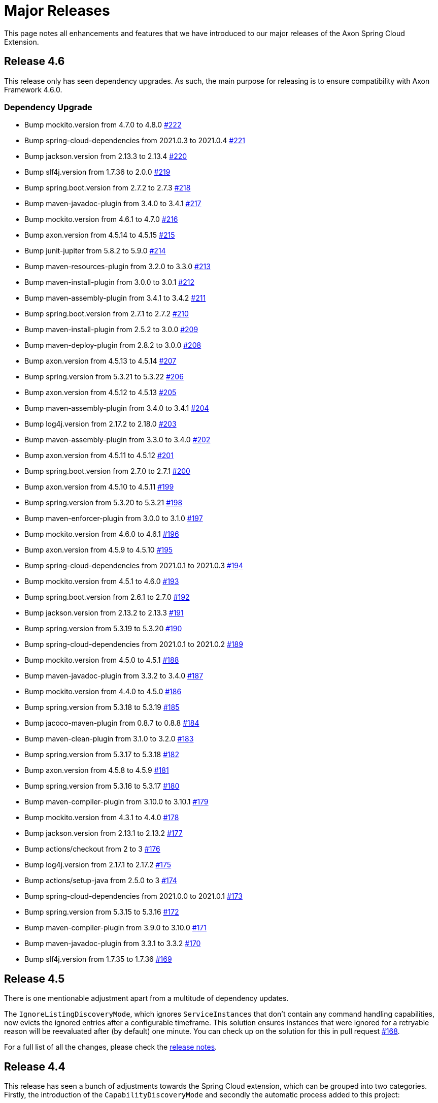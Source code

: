 = Major Releases

This page notes all enhancements and features that we have introduced to our major releases of the Axon Spring Cloud Extension.

== Release 4.6

This release only has seen dependency upgrades.
As such, the main purpose for releasing is to ensure compatibility with Axon Framework 4.6.0.

=== Dependency Upgrade

* Bump mockito.version from 4.7.0 to 4.8.0 https://github.com/AxonFramework/extension-springcloud/pull/222[#222]
* Bump spring-cloud-dependencies from 2021.0.3 to 2021.0.4 https://github.com/AxonFramework/extension-springcloud/pull/221[#221]
* Bump jackson.version from 2.13.3 to 2.13.4 https://github.com/AxonFramework/extension-springcloud/pull/220[#220]
* Bump slf4j.version from 1.7.36 to 2.0.0 https://github.com/AxonFramework/extension-springcloud/pull/219[#219]
* Bump spring.boot.version from 2.7.2 to 2.7.3 https://github.com/AxonFramework/extension-springcloud/pull/218[#218]
* Bump maven-javadoc-plugin from 3.4.0 to 3.4.1 https://github.com/AxonFramework/extension-springcloud/pull/217[#217]
* Bump mockito.version from 4.6.1 to 4.7.0 https://github.com/AxonFramework/extension-springcloud/pull/216[#216]
* Bump axon.version from 4.5.14 to 4.5.15 https://github.com/AxonFramework/extension-springcloud/pull/215[#215]
* Bump junit-jupiter from 5.8.2 to 5.9.0 https://github.com/AxonFramework/extension-springcloud/pull/214[#214]
* Bump maven-resources-plugin from 3.2.0 to 3.3.0 https://github.com/AxonFramework/extension-springcloud/pull/213[#213]
* Bump maven-install-plugin from 3.0.0 to 3.0.1 https://github.com/AxonFramework/extension-springcloud/pull/212[#212]
* Bump maven-assembly-plugin from 3.4.1 to 3.4.2 https://github.com/AxonFramework/extension-springcloud/pull/211[#211]
* Bump spring.boot.version from 2.7.1 to 2.7.2 https://github.com/AxonFramework/extension-springcloud/pull/210[#210]
* Bump maven-install-plugin from 2.5.2 to 3.0.0 https://github.com/AxonFramework/extension-springcloud/pull/209[#209]
* Bump maven-deploy-plugin from 2.8.2 to 3.0.0 https://github.com/AxonFramework/extension-springcloud/pull/208[#208]
* Bump axon.version from 4.5.13 to 4.5.14 https://github.com/AxonFramework/extension-springcloud/pull/207[#207]
* Bump spring.version from 5.3.21 to 5.3.22 https://github.com/AxonFramework/extension-springcloud/pull/206[#206]
* Bump axon.version from 4.5.12 to 4.5.13 https://github.com/AxonFramework/extension-springcloud/pull/205[#205]
* Bump maven-assembly-plugin from 3.4.0 to 3.4.1 https://github.com/AxonFramework/extension-springcloud/pull/204[#204]
* Bump log4j.version from 2.17.2 to 2.18.0 https://github.com/AxonFramework/extension-springcloud/pull/203[#203]
* Bump maven-assembly-plugin from 3.3.0 to 3.4.0 https://github.com/AxonFramework/extension-springcloud/pull/202[#202]
* Bump axon.version from 4.5.11 to 4.5.12 https://github.com/AxonFramework/extension-springcloud/pull/201[#201]
* Bump spring.boot.version from 2.7.0 to 2.7.1 https://github.com/AxonFramework/extension-springcloud/pull/200[#200]
* Bump axon.version from 4.5.10 to 4.5.11 https://github.com/AxonFramework/extension-springcloud/pull/199[#199]
* Bump spring.version from 5.3.20 to 5.3.21 https://github.com/AxonFramework/extension-springcloud/pull/198[#198]
* Bump maven-enforcer-plugin from 3.0.0 to 3.1.0 https://github.com/AxonFramework/extension-springcloud/pull/197[#197]
* Bump mockito.version from 4.6.0 to 4.6.1 https://github.com/AxonFramework/extension-springcloud/pull/196[#196]
* Bump axon.version from 4.5.9 to 4.5.10 https://github.com/AxonFramework/extension-springcloud/pull/195[#195]
* Bump spring-cloud-dependencies from 2021.0.1 to 2021.0.3 https://github.com/AxonFramework/extension-springcloud/pull/194[#194]
* Bump mockito.version from 4.5.1 to 4.6.0 https://github.com/AxonFramework/extension-springcloud/pull/193[#193]
* Bump spring.boot.version from 2.6.1 to 2.7.0 https://github.com/AxonFramework/extension-springcloud/pull/192[#192]
* Bump jackson.version from 2.13.2 to 2.13.3 https://github.com/AxonFramework/extension-springcloud/pull/191[#191]
* Bump spring.version from 5.3.19 to 5.3.20 https://github.com/AxonFramework/extension-springcloud/pull/190[#190]
* Bump spring-cloud-dependencies from 2021.0.1 to 2021.0.2 https://github.com/AxonFramework/extension-springcloud/pull/189[#189]
* Bump mockito.version from 4.5.0 to 4.5.1 https://github.com/AxonFramework/extension-springcloud/pull/188[#188]
* Bump maven-javadoc-plugin from 3.3.2 to 3.4.0 https://github.com/AxonFramework/extension-springcloud/pull/187[#187]
* Bump mockito.version from 4.4.0 to 4.5.0 https://github.com/AxonFramework/extension-springcloud/pull/186[#186]
* Bump spring.version from 5.3.18 to 5.3.19 https://github.com/AxonFramework/extension-springcloud/pull/185[#185]
* Bump jacoco-maven-plugin from 0.8.7 to 0.8.8 https://github.com/AxonFramework/extension-springcloud/pull/184[#184]
* Bump maven-clean-plugin from 3.1.0 to 3.2.0 https://github.com/AxonFramework/extension-springcloud/pull/183[#183]
* Bump spring.version from 5.3.17 to 5.3.18 https://github.com/AxonFramework/extension-springcloud/pull/182[#182]
* Bump axon.version from 4.5.8 to 4.5.9 https://github.com/AxonFramework/extension-springcloud/pull/181[#181]
* Bump spring.version from 5.3.16 to 5.3.17 https://github.com/AxonFramework/extension-springcloud/pull/180[#180]
* Bump maven-compiler-plugin from 3.10.0 to 3.10.1 https://github.com/AxonFramework/extension-springcloud/pull/179[#179]
* Bump mockito.version from 4.3.1 to 4.4.0 https://github.com/AxonFramework/extension-springcloud/pull/178[#178]
* Bump jackson.version from 2.13.1 to 2.13.2 https://github.com/AxonFramework/extension-springcloud/pull/177[#177]
* Bump actions/checkout from 2 to 3 https://github.com/AxonFramework/extension-springcloud/pull/176[#176]
* Bump log4j.version from 2.17.1 to 2.17.2 https://github.com/AxonFramework/extension-springcloud/pull/175[#175]
* Bump actions/setup-java from 2.5.0 to 3 https://github.com/AxonFramework/extension-springcloud/pull/174[#174]
* Bump spring-cloud-dependencies from 2021.0.0 to 2021.0.1 https://github.com/AxonFramework/extension-springcloud/pull/173[#173]
* Bump spring.version from 5.3.15 to 5.3.16 https://github.com/AxonFramework/extension-springcloud/pull/172[#172]
* Bump maven-compiler-plugin from 3.9.0 to 3.10.0 https://github.com/AxonFramework/extension-springcloud/pull/171[#171]
* Bump maven-javadoc-plugin from 3.3.1 to 3.3.2 https://github.com/AxonFramework/extension-springcloud/pull/170[#170]
* Bump slf4j.version from 1.7.35 to 1.7.36 https://github.com/AxonFramework/extension-springcloud/pull/169[#169]

== Release 4.5

There is one mentionable adjustment apart from a multitude of dependency updates.

The `IgnoreListingDiscoveryMode`, which ignores `ServiceInstances` that don't contain any command handling capabilities, now evicts the ignored entries after a configurable timeframe.
This solution ensures instances that were ignored for a retryable reason will be reevaluated after (by default) one minute.
You can check up on the solution for this in pull request https://github.com/AxonFramework/extension-springcloud/pull/168[#168].

For a full list of all the changes, please check the https://github.com/AxonFramework/extension-springcloud/releases/tag/axon-springcloud-4.5[release notes].

== Release 4.4

This release has seen a bunch of adjustments towards the Spring Cloud extension, which can be grouped into two categories.
Firstly, the introduction of the `CapabilityDiscoveryMode` and secondly the automatic process added to this project:

* Introduced GitHub Actions to build, test and push snapshots of the Spring Cloud Extension, as has been marked in pull request https://github.com/AxonFramework/extension-springcloud/pull/68[#68].
* Dependabot was introduced, ensuring all versions will be as up-to-date as possible.
* JUnit4 has been removed entirely, in favor of JUnit 5.
* The `CapabilityDiscoveryMode` mode has been introduced through issue https://github.com/AxonFramework/extension-springcloud/issues/23[#23].
This approach allows for more flexibility when it comes to defining how command routing information should be retrieved and shared.

For a full list of all the changes, please check the https://github.com/AxonFramework/extension-springcloud/releases/tag/axon-springcloud-4.4[release notes].

== Release 4.3

* Issue https://github.com/AxonFramework/extension-springcloud/pull/14[#14] implements the `CommandBusConnector#localSegment`.
Axon Framework introduces this method in release 4.3 (and issue https://github.com/AxonFramework/AxonFramework/issues/874[#874]) to ensure the usage of the ``DisruptorCommandBus``'s repository is followed when distributing the `CommandBus`.
* We introduced a graceful start-up and shutdown solution in Axon Framework release 4.3 for all infrastructure components.
Issue https://github.com/AxonFramework/extension-springcloud/pull/15[#15] ensures the `SpringHttpCommandBusConnector` complies with this style too.

For a complete list of all changes, see https://github.com/AxonFramework/extension-springcloud/issues?q=is%3Aclosed+milestone%3A%22Release+4.3%22[this] page.

== Release 4.2

When using the https://spring.io/projects/spring-cloud-kubernetes[Kubernetes] implementation of Spring Cloud the `SpringCloudCommandRouter` would throw ``NullPointerException``s.
This occurs because Spring Cloud Kubernetes does not support the ``ServiceInstance``'s metadata field, which the `SpringCloudCommandRouter` relies on.
https://github.com/AxonFramework/extension-springcloud/pull/10[This] pull request introduced a null check to ensure the null pointer would not be thrown again.

== Release 4.1

The `SpringCloudCommandRouter` failed to correctly connect to a Spring Cloud Discovery Service if the node did not contain any Command Handler methods.
This undesired behaviour was marked by user "travikk" and made more lenient under https://github.com/AxonFramework/extension-springcloud/issues/1[this].

== Release 4.0

We split off the Spring Cloud logic from Axon Framework core into a dedicated repository.
Next to that, it complies with Axon Framework's 4.0 release.
